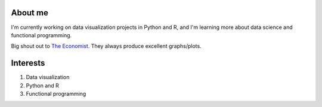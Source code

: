 About me
=========

I'm currently working on data visualization projects in Python and R, and I'm learning more about
data science and functional programming.

Big shout out to `The Economist <https://github.com/TheEconomist>`_. They always produce excellent graphs/plots.

Interests
==========

1. Data visualization

#. Python and R

#. Functional programming
